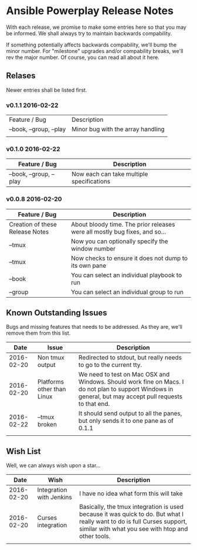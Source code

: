 * Ansible Powerplay Release Notes
  With each release, we promise to make some entries here so that
  you may be informed. We shall always try to maintain backwards compability.
  
  If something potentially affects backwards compability, we'll bump the minor
  number. For "milestone" upgrades and/or compability breaks, we'll rev the
  major number. Of course, you can read all about it here.

** Relases
   Newer entries shall be listed first.


*** v0.1.1 2016-02-22
   | Feature / Bug           | Description                       |
   | --book, --group, --play | Minor bug with the array handling |
   |                         |                                   |

*** v0.1.0 2016-02-22
   | Feature / Bug           | Description                               |
   |-------------------------+-------------------------------------------|
   | --book, --group, --play | Now each can take multiple specifications |


*** v0.0.8 2016-02-20
   | Feature / Bug                   | Description                                                                |
   |---------------------------------+----------------------------------------------------------------------------|
   | Creation of these Release Notes | About bloody time. The prior releases were all mostly bug fixes, and so... |
   | --tmux                          | Now you can optionally specify the window number                           |
   | --tmux                          | Now checks to ensure it does not dump to its own pane                      |
   | --book                          | You can select an individual playbook to run                               |
   | --group                         | You can select an individual group to run                                  |

** Known Outstanding Issues
   Bugs and missing features that needs to be addressed. As they are,
   we'll remove them from this list.

   |       Date | Issue                      | Description                                                                                                                                              |
   |------------+----------------------------+----------------------------------------------------------------------------------------------------------------------------------------------------------|
   | 2016-02-20 | Non tmux output            | Redirected to stdout, but really needs to go to the current tty.                                                                                         |
   | 2016-02-20 | Platforms other than Linux | We need to test on Mac OSX and Windows. Should work fine on Macs. I do not plan to support Windows in general, but may accept pull requests to that end. |
   | 2016-02-22 | --tmux broken              | It should send output to all the panes, but only sends it to one pane as of 0.1.1                                                                        |
   |            |                            |                                                                                                                                                          |
** Wish List
   Well, we can always wish upon a star...

   |       Date | Wish                     | Description                                                                                                                                                                   |
   |------------+--------------------------+-------------------------------------------------------------------------------------------------------------------------------------------------------------------------------|
   | 2016-02-20 | Integration with Jenkins | I have no idea what form this will take                                                                                                                                       |
   | 2016-02-20 | Curses integration       | Basically, the tmux integration is used because it was quick to do. But what I really want to do is full Curses support, similar with what you see with htop and other tools. |
   |            |                          |                                                                                                                                                                               |
   
